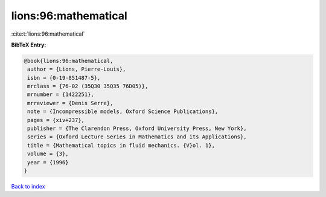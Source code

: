 lions:96:mathematical
=====================

:cite:t:`lions:96:mathematical`

**BibTeX Entry:**

.. code-block:: bibtex

   @book{lions:96:mathematical,
    author = {Lions, Pierre-Louis},
    isbn = {0-19-851487-5},
    mrclass = {76-02 (35Q30 35Q35 76D05)},
    mrnumber = {1422251},
    mrreviewer = {Denis Serre},
    note = {Incompressible models, Oxford Science Publications},
    pages = {xiv+237},
    publisher = {The Clarendon Press, Oxford University Press, New York},
    series = {Oxford Lecture Series in Mathematics and its Applications},
    title = {Mathematical topics in fluid mechanics. {V}ol. 1},
    volume = {3},
    year = {1996}
   }

`Back to index <../By-Cite-Keys.html>`_
